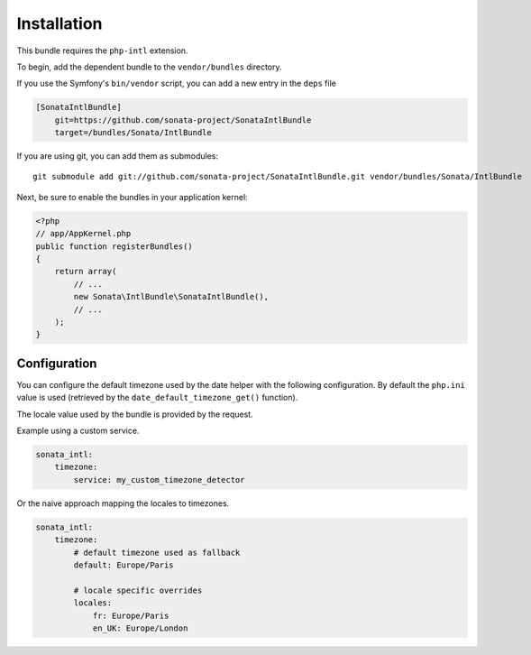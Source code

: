 Installation
============

This bundle requires the ``php-intl`` extension.

To begin, add the dependent bundle to the ``vendor/bundles`` directory.

If you use the Symfony's ``bin/vendor`` script, you can add a new entry in the
``deps`` file

.. code-block:: ini

    [SonataIntlBundle]
        git=https://github.com/sonata-project/SonataIntlBundle
        target=/bundles/Sonata/IntlBundle

If you are using git, you can add them as submodules::

  git submodule add git://github.com/sonata-project/SonataIntlBundle.git vendor/bundles/Sonata/IntlBundle

Next, be sure to enable the bundles in your application kernel:

.. code-block:: php

  <?php
  // app/AppKernel.php
  public function registerBundles()
  {
      return array(
          // ...
          new Sonata\IntlBundle\SonataIntlBundle(),
          // ...
      );
  }

Configuration
-------------

You can configure the default timezone used by the date helper with the following
configuration. By default the ``php.ini`` value is used (retrieved by the
``date_default_timezone_get()`` function).

The locale value used by the bundle is provided by the request.

Example using a custom service.

.. code-block:: yaml

    sonata_intl:
        timezone:
            service: my_custom_timezone_detector


Or the naive approach mapping the locales to timezones.

.. code-block:: yaml

    sonata_intl:
        timezone:
            # default timezone used as fallback
            default: Europe/Paris

            # locale specific overrides
            locales:
                fr: Europe/Paris
                en_UK: Europe/London

